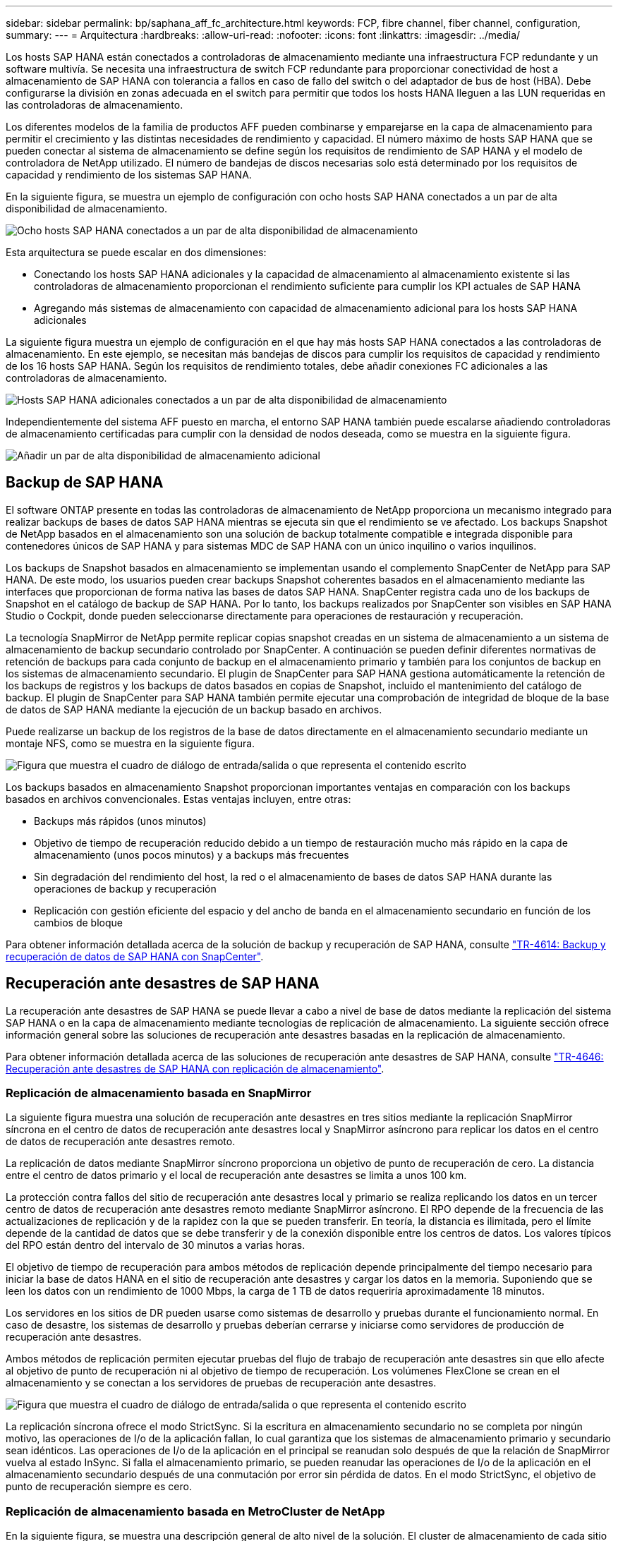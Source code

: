 ---
sidebar: sidebar 
permalink: bp/saphana_aff_fc_architecture.html 
keywords: FCP, fibre channel, fiber channel, configuration, 
summary:  
---
= Arquitectura
:hardbreaks:
:allow-uri-read: 
:nofooter: 
:icons: font
:linkattrs: 
:imagesdir: ../media/


[role="lead"]
Los hosts SAP HANA están conectados a controladoras de almacenamiento mediante una infraestructura FCP redundante y un software multivía. Se necesita una infraestructura de switch FCP redundante para proporcionar conectividad de host a almacenamiento de SAP HANA con tolerancia a fallos en caso de fallo del switch o del adaptador de bus de host (HBA). Debe configurarse la división en zonas adecuada en el switch para permitir que todos los hosts HANA lleguen a las LUN requeridas en las controladoras de almacenamiento.

Los diferentes modelos de la familia de productos AFF pueden combinarse y emparejarse en la capa de almacenamiento para permitir el crecimiento y las distintas necesidades de rendimiento y capacidad. El número máximo de hosts SAP HANA que se pueden conectar al sistema de almacenamiento se define según los requisitos de rendimiento de SAP HANA y el modelo de controladora de NetApp utilizado. El número de bandejas de discos necesarias solo está determinado por los requisitos de capacidad y rendimiento de los sistemas SAP HANA.

En la siguiente figura, se muestra un ejemplo de configuración con ocho hosts SAP HANA conectados a un par de alta disponibilidad de almacenamiento.

image:saphana_aff_fc_image2a.png["Ocho hosts SAP HANA conectados a un par de alta disponibilidad de almacenamiento"]

Esta arquitectura se puede escalar en dos dimensiones:

* Conectando los hosts SAP HANA adicionales y la capacidad de almacenamiento al almacenamiento existente si las controladoras de almacenamiento proporcionan el rendimiento suficiente para cumplir los KPI actuales de SAP HANA
* Agregando más sistemas de almacenamiento con capacidad de almacenamiento adicional para los hosts SAP HANA adicionales


La siguiente figura muestra un ejemplo de configuración en el que hay más hosts SAP HANA conectados a las controladoras de almacenamiento. En este ejemplo, se necesitan más bandejas de discos para cumplir los requisitos de capacidad y rendimiento de los 16 hosts SAP HANA. Según los requisitos de rendimiento totales, debe añadir conexiones FC adicionales a las controladoras de almacenamiento.

image:saphana_aff_fc_image3a.png["Hosts SAP HANA adicionales conectados a un par de alta disponibilidad de almacenamiento"]

Independientemente del sistema AFF puesto en marcha, el entorno SAP HANA también puede escalarse añadiendo controladoras de almacenamiento certificadas para cumplir con la densidad de nodos deseada, como se muestra en la siguiente figura.

image:saphana_aff_fc_image4a.png["Añadir un par de alta disponibilidad de almacenamiento adicional"]



== Backup de SAP HANA

El software ONTAP presente en todas las controladoras de almacenamiento de NetApp proporciona un mecanismo integrado para realizar backups de bases de datos SAP HANA mientras se ejecuta sin que el rendimiento se ve afectado. Los backups Snapshot de NetApp basados en el almacenamiento son una solución de backup totalmente compatible e integrada disponible para contenedores únicos de SAP HANA y para sistemas MDC de SAP HANA con un único inquilino o varios inquilinos.

Los backups de Snapshot basados en almacenamiento se implementan usando el complemento SnapCenter de NetApp para SAP HANA. De este modo, los usuarios pueden crear backups Snapshot coherentes basados en el almacenamiento mediante las interfaces que proporcionan de forma nativa las bases de datos SAP HANA. SnapCenter registra cada uno de los backups de Snapshot en el catálogo de backup de SAP HANA. Por lo tanto, los backups realizados por SnapCenter son visibles en SAP HANA Studio o Cockpit, donde pueden seleccionarse directamente para operaciones de restauración y recuperación.

La tecnología SnapMirror de NetApp permite replicar copias snapshot creadas en un sistema de almacenamiento a un sistema de almacenamiento de backup secundario controlado por SnapCenter. A continuación se pueden definir diferentes normativas de retención de backups para cada conjunto de backup en el almacenamiento primario y también para los conjuntos de backup en los sistemas de almacenamiento secundario. El plugin de SnapCenter para SAP HANA gestiona automáticamente la retención de los backups de registros y los backups de datos basados en copias de Snapshot, incluido el mantenimiento del catálogo de backup. El plugin de SnapCenter para SAP HANA también permite ejecutar una comprobación de integridad de bloque de la base de datos de SAP HANA mediante la ejecución de un backup basado en archivos.

Puede realizarse un backup de los registros de la base de datos directamente en el almacenamiento secundario mediante un montaje NFS, como se muestra en la siguiente figura.

image:saphana_aff_fc_image5.jpg["Figura que muestra el cuadro de diálogo de entrada/salida o que representa el contenido escrito"]

Los backups basados en almacenamiento Snapshot proporcionan importantes ventajas en comparación con los backups basados en archivos convencionales. Estas ventajas incluyen, entre otras:

* Backups más rápidos (unos minutos)
* Objetivo de tiempo de recuperación reducido debido a un tiempo de restauración mucho más rápido en la capa de almacenamiento (unos pocos minutos) y a backups más frecuentes
* Sin degradación del rendimiento del host, la red o el almacenamiento de bases de datos SAP HANA durante las operaciones de backup y recuperación
* Replicación con gestión eficiente del espacio y del ancho de banda en el almacenamiento secundario en función de los cambios de bloque


Para obtener información detallada acerca de la solución de backup y recuperación de SAP HANA, consulte https://docs.netapp.com/us-en/netapp-solutions-sap/backup/saphana-br-scs-overview.html["TR-4614: Backup y recuperación de datos de SAP HANA con SnapCenter"^].



== Recuperación ante desastres de SAP HANA

La recuperación ante desastres de SAP HANA se puede llevar a cabo a nivel de base de datos mediante la replicación del sistema SAP HANA o en la capa de almacenamiento mediante tecnologías de replicación de almacenamiento. La siguiente sección ofrece información general sobre las soluciones de recuperación ante desastres basadas en la replicación de almacenamiento.

Para obtener información detallada acerca de las soluciones de recuperación ante desastres de SAP HANA, consulte https://docs.netapp.com/us-en/netapp-solutions-sap/backup/saphana-dr-sr_pdf_link.html["TR-4646: Recuperación ante desastres de SAP HANA con replicación de almacenamiento"^].



=== Replicación de almacenamiento basada en SnapMirror

La siguiente figura muestra una solución de recuperación ante desastres en tres sitios mediante la replicación SnapMirror síncrona en el centro de datos de recuperación ante desastres local y SnapMirror asíncrono para replicar los datos en el centro de datos de recuperación ante desastres remoto.

La replicación de datos mediante SnapMirror síncrono proporciona un objetivo de punto de recuperación de cero. La distancia entre el centro de datos primario y el local de recuperación ante desastres se limita a unos 100 km.

La protección contra fallos del sitio de recuperación ante desastres local y primario se realiza replicando los datos en un tercer centro de datos de recuperación ante desastres remoto mediante SnapMirror asíncrono. El RPO depende de la frecuencia de las actualizaciones de replicación y de la rapidez con la que se pueden transferir. En teoría, la distancia es ilimitada, pero el límite depende de la cantidad de datos que se debe transferir y de la conexión disponible entre los centros de datos. Los valores típicos del RPO están dentro del intervalo de 30 minutos a varias horas.

El objetivo de tiempo de recuperación para ambos métodos de replicación depende principalmente del tiempo necesario para iniciar la base de datos HANA en el sitio de recuperación ante desastres y cargar los datos en la memoria. Suponiendo que se leen los datos con un rendimiento de 1000 Mbps, la carga de 1 TB de datos requeriría aproximadamente 18 minutos.

Los servidores en los sitios de DR pueden usarse como sistemas de desarrollo y pruebas durante el funcionamiento normal. En caso de desastre, los sistemas de desarrollo y pruebas deberían cerrarse y iniciarse como servidores de producción de recuperación ante desastres.

Ambos métodos de replicación permiten ejecutar pruebas del flujo de trabajo de recuperación ante desastres sin que ello afecte al objetivo de punto de recuperación ni al objetivo de tiempo de recuperación. Los volúmenes FlexClone se crean en el almacenamiento y se conectan a los servidores de pruebas de recuperación ante desastres.

image:saphana_aff_fc_image6.png["Figura que muestra el cuadro de diálogo de entrada/salida o que representa el contenido escrito"]

La replicación síncrona ofrece el modo StrictSync. Si la escritura en almacenamiento secundario no se completa por ningún motivo, las operaciones de I/o de la aplicación fallan, lo cual garantiza que los sistemas de almacenamiento primario y secundario sean idénticos. Las operaciones de I/o de la aplicación en el principal se reanudan solo después de que la relación de SnapMirror vuelva al estado InSync. Si falla el almacenamiento primario, se pueden reanudar las operaciones de I/o de la aplicación en el almacenamiento secundario después de una conmutación por error sin pérdida de datos. En el modo StrictSync, el objetivo de punto de recuperación siempre es cero.



=== Replicación de almacenamiento basada en MetroCluster de NetApp

En la siguiente figura, se muestra una descripción general de alto nivel de la solución. El cluster de almacenamiento de cada sitio proporciona alta disponibilidad local y se utiliza para la carga de trabajo de producción. Los datos de cada sitio se replican de forma síncrona en la otra ubicación y están disponibles en caso de recuperación tras fallos.

image:saphana_aff_fc_image7.png["Figura que muestra el cuadro de diálogo de entrada/salida o que representa el contenido escrito"]
